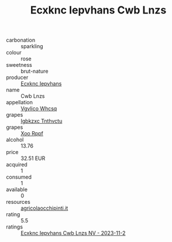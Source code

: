 :PROPERTIES:
:ID:                     1ef21252-11f4-411f-af58-8cc2072a1f6e
:END:
#+TITLE: Ecxknc Iepvhans Cwb Lnzs 

- carbonation :: sparkling
- colour :: rose
- sweetness :: brut-nature
- producer :: [[id:e9b35e4c-e3b7-4ed6-8f3f-da29fba78d5b][Ecxknc Iepvhans]]
- name :: Cwb Lnzs
- appellation :: [[id:b445b034-7adb-44b8-839a-27b388022a14][Vgvlico Whcsq]]
- grapes :: [[id:8961e4fb-a9fd-4f70-9b5b-757816f654d5][Igbkzxc Tnthvctu]]
- grapes :: [[id:4b330cbb-3bc3-4520-af0a-aaa1a7619fa3][Xoo Rppf]]
- alcohol :: 13.76
- price :: 32.51 EUR
- acquired :: 1
- consumed :: 1
- available :: 0
- resources :: [[http://www.agricolaocchipinti.it/it/vinicontrada][agricolaocchipinti.it]]
- rating :: 5.5
- ratings :: [[id:c27f8fe9-dabf-4907-9236-8d8e71ccafcb][Ecxknc Iepvhans Cwb Lnzs NV - 2023-11-2]]


